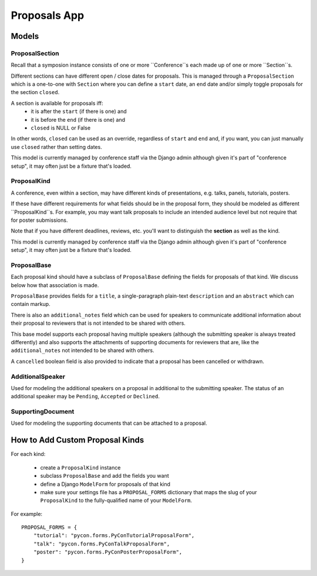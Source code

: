 Proposals App
=============


Models
------


ProposalSection
~~~~~~~~~~~~~~~

Recall that a symposion instance consists of one or more ``Conference``s each
made up of one or more ``Section``s.

Different sections can have different open / close dates for proposals.
This is managed through a ``ProposalSection`` which is a one-to-one with
``Section`` where you can define a ``start`` date, an ``end`` date and/or
simply toggle proposals for the section ``closed``.

A section is available for proposals iff:
 * it is after the ``start`` (if there is one) and
 * it is before the ``end`` (if there is one) and
 * ``closed`` is NULL or False

In other words, ``closed`` can be used as an override, regardless of ``start``
and ``end`` and, if you want, you can just manually use ``closed`` rather than
setting dates.

This model is currently managed by conference staff via the Django admin
although given it's part of "conference setup", it may often just be a
fixture that's loaded.


ProposalKind
~~~~~~~~~~~~

A conference, even within a section, may have different kinds of
presentations, e.g. talks, panels, tutorials, posters.

If these have different requirements for what fields should be in the
proposal form, they should be modeled as different ``ProposalKind``s. For
example, you may want talk proposals to include an intended audience level
but not require that for poster submissions.

Note that if you have different deadlines, reviews, etc. you'll want to
distinguish the **section** as well as the kind.

This model is currently managed by conference staff via the Django admin
although given it's part of "conference setup", it may often just be a
fixture that's loaded.


ProposalBase
~~~~~~~~~~~~

Each proposal kind should have a subclass of ``ProposalBase`` defining the
fields for proposals of that kind. We discuss below how that association is
made.

``ProposalBase`` provides fields for a ``title``, a single-paragraph
plain-text ``description`` and an ``abstract`` which can contain markup.

There is also an ``additional_notes`` field which can be used for speakers to
communicate additional information about their proposal to reviewers that is
not intended to be shared with others.

This base model supports each proposal having multiple speakers (although
the submitting speaker is always treated differently) and also supports
the attachments of supporting documents for reviewers that are, like the
``additional_notes`` not intended to be shared with others.

A ``cancelled`` boolean field is also provided to indicate that a proposal
has been cancelled or withdrawn.


AdditionalSpeaker
~~~~~~~~~~~~~~~~~

Used for modeling the additional speakers on a proposal in additional to the
submitting speaker. The status of an additional speaker may be ``Pending``,
``Accepted`` or ``Declined``.

.. todo:: see note in speakers docs about explaining the flow


SupportingDocument
~~~~~~~~~~~~~~~~~~

Used for modeling the supporting documents that can be attached to a proposal.


How to Add Custom Proposal Kinds
--------------------------------

For each kind:

 * create a ``ProposalKind`` instance
 * subclass ``ProposalBase`` and add the fields you want
 * define a Django ``ModelForm`` for proposals of that kind
 * make sure your settings file has a ``PROPOSAL_FORMS`` dictionary
   that maps the slug of your ``ProposalKind`` to the fully-qualified
   name of your ``ModelForm``.

For example::
    
    PROPOSAL_FORMS = {
        "tutorial": "pycon.forms.PyConTutorialProposalForm",
        "talk": "pycon.forms.PyConTalkProposalForm",
        "poster": "pycon.forms.PyConPosterProposalForm",
    }

